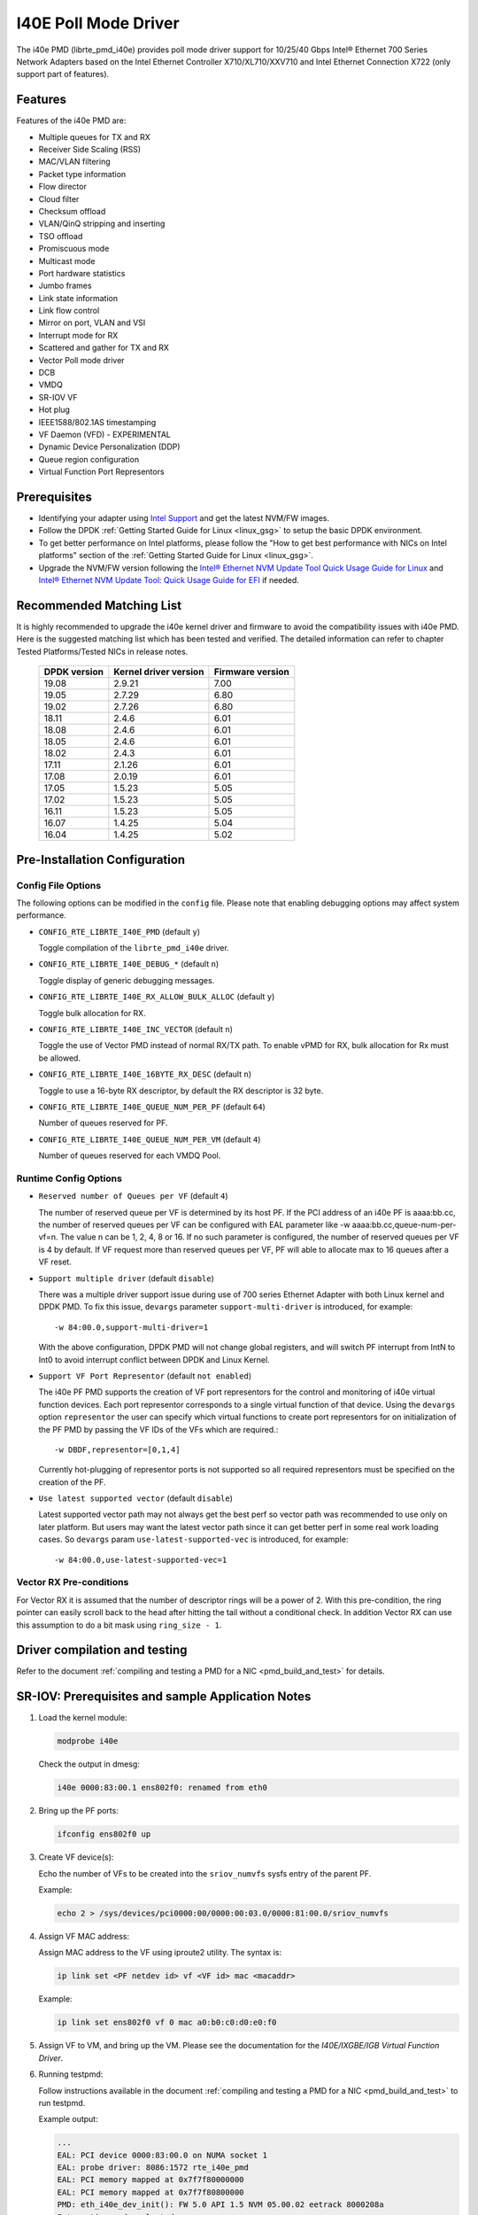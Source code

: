 ..  SPDX-License-Identifier: BSD-3-Clause
    Copyright(c) 2016 Intel Corporation.

I40E Poll Mode Driver
======================

The i40e PMD (librte_pmd_i40e) provides poll mode driver support for
10/25/40 Gbps Intel® Ethernet 700 Series Network Adapters based on
the Intel Ethernet Controller X710/XL710/XXV710 and Intel Ethernet
Connection X722 (only support part of features).


Features
--------

Features of the i40e PMD are:

- Multiple queues for TX and RX
- Receiver Side Scaling (RSS)
- MAC/VLAN filtering
- Packet type information
- Flow director
- Cloud filter
- Checksum offload
- VLAN/QinQ stripping and inserting
- TSO offload
- Promiscuous mode
- Multicast mode
- Port hardware statistics
- Jumbo frames
- Link state information
- Link flow control
- Mirror on port, VLAN and VSI
- Interrupt mode for RX
- Scattered and gather for TX and RX
- Vector Poll mode driver
- DCB
- VMDQ
- SR-IOV VF
- Hot plug
- IEEE1588/802.1AS timestamping
- VF Daemon (VFD) - EXPERIMENTAL
- Dynamic Device Personalization (DDP)
- Queue region configuration
- Virtual Function Port Representors

Prerequisites
-------------

- Identifying your adapter using `Intel Support
  <http://www.intel.com/support>`_ and get the latest NVM/FW images.

- Follow the DPDK :ref:`Getting Started Guide for Linux <linux_gsg>` to setup the basic DPDK environment.

- To get better performance on Intel platforms, please follow the "How to get best performance with NICs on Intel platforms"
  section of the :ref:`Getting Started Guide for Linux <linux_gsg>`.

- Upgrade the NVM/FW version following the `Intel® Ethernet NVM Update Tool Quick Usage Guide for Linux
  <https://www-ssl.intel.com/content/www/us/en/embedded/products/networking/nvm-update-tool-quick-linux-usage-guide.html>`_ and `Intel® Ethernet NVM Update Tool: Quick Usage Guide for EFI <https://www.intel.com/content/www/us/en/embedded/products/networking/nvm-update-tool-quick-efi-usage-guide.html>`_ if needed.

Recommended Matching List
-------------------------

It is highly recommended to upgrade the i40e kernel driver and firmware to
avoid the compatibility issues with i40e PMD. Here is the suggested matching
list which has been tested and verified. The detailed information can refer
to chapter Tested Platforms/Tested NICs in release notes.

   +--------------+-----------------------+------------------+
   | DPDK version | Kernel driver version | Firmware version |
   +==============+=======================+==================+
   |    19.08     |         2.9.21        |       7.00       |
   +--------------+-----------------------+------------------+
   |    19.05     |         2.7.29        |       6.80       |
   +--------------+-----------------------+------------------+
   |    19.02     |         2.7.26        |       6.80       |
   +--------------+-----------------------+------------------+
   |    18.11     |         2.4.6         |       6.01       |
   +--------------+-----------------------+------------------+
   |    18.08     |         2.4.6         |       6.01       |
   +--------------+-----------------------+------------------+
   |    18.05     |         2.4.6         |       6.01       |
   +--------------+-----------------------+------------------+
   |    18.02     |         2.4.3         |       6.01       |
   +--------------+-----------------------+------------------+
   |    17.11     |         2.1.26        |       6.01       |
   +--------------+-----------------------+------------------+
   |    17.08     |         2.0.19        |       6.01       |
   +--------------+-----------------------+------------------+
   |    17.05     |         1.5.23        |       5.05       |
   +--------------+-----------------------+------------------+
   |    17.02     |         1.5.23        |       5.05       |
   +--------------+-----------------------+------------------+
   |    16.11     |         1.5.23        |       5.05       |
   +--------------+-----------------------+------------------+
   |    16.07     |         1.4.25        |       5.04       |
   +--------------+-----------------------+------------------+
   |    16.04     |         1.4.25        |       5.02       |
   +--------------+-----------------------+------------------+

Pre-Installation Configuration
------------------------------

Config File Options
~~~~~~~~~~~~~~~~~~~

The following options can be modified in the ``config`` file.
Please note that enabling debugging options may affect system performance.

- ``CONFIG_RTE_LIBRTE_I40E_PMD`` (default ``y``)

  Toggle compilation of the ``librte_pmd_i40e`` driver.

- ``CONFIG_RTE_LIBRTE_I40E_DEBUG_*`` (default ``n``)

  Toggle display of generic debugging messages.

- ``CONFIG_RTE_LIBRTE_I40E_RX_ALLOW_BULK_ALLOC`` (default ``y``)

  Toggle bulk allocation for RX.

- ``CONFIG_RTE_LIBRTE_I40E_INC_VECTOR`` (default ``n``)

  Toggle the use of Vector PMD instead of normal RX/TX path.
  To enable vPMD for RX, bulk allocation for Rx must be allowed.

- ``CONFIG_RTE_LIBRTE_I40E_16BYTE_RX_DESC`` (default ``n``)

  Toggle to use a 16-byte RX descriptor, by default the RX descriptor is 32 byte.

- ``CONFIG_RTE_LIBRTE_I40E_QUEUE_NUM_PER_PF`` (default ``64``)

  Number of queues reserved for PF.

- ``CONFIG_RTE_LIBRTE_I40E_QUEUE_NUM_PER_VM`` (default ``4``)

  Number of queues reserved for each VMDQ Pool.

Runtime Config Options
~~~~~~~~~~~~~~~~~~~~~~

- ``Reserved number of Queues per VF`` (default ``4``)

  The number of reserved queue per VF is determined by its host PF. If the
  PCI address of an i40e PF is aaaa:bb.cc, the number of reserved queues per
  VF can be configured with EAL parameter like -w aaaa:bb.cc,queue-num-per-vf=n.
  The value n can be 1, 2, 4, 8 or 16. If no such parameter is configured, the
  number of reserved queues per VF is 4 by default. If VF request more than
  reserved queues per VF, PF will able to allocate max to 16 queues after a VF
  reset.


- ``Support multiple driver`` (default ``disable``)

  There was a multiple driver support issue during use of 700 series Ethernet
  Adapter with both Linux kernel and DPDK PMD. To fix this issue, ``devargs``
  parameter ``support-multi-driver`` is introduced, for example::

    -w 84:00.0,support-multi-driver=1

  With the above configuration, DPDK PMD will not change global registers, and
  will switch PF interrupt from IntN to Int0 to avoid interrupt conflict between
  DPDK and Linux Kernel.

- ``Support VF Port Representor`` (default ``not enabled``)

  The i40e PF PMD supports the creation of VF port representors for the control
  and monitoring of i40e virtual function devices. Each port representor
  corresponds to a single virtual function of that device. Using the ``devargs``
  option ``representor`` the user can specify which virtual functions to create
  port representors for on initialization of the PF PMD by passing the VF IDs of
  the VFs which are required.::

  -w DBDF,representor=[0,1,4]

  Currently hot-plugging of representor ports is not supported so all required
  representors must be specified on the creation of the PF.

- ``Use latest supported vector`` (default ``disable``)

  Latest supported vector path may not always get the best perf so vector path was
  recommended to use only on later platform. But users may want the latest vector path
  since it can get better perf in some real work loading cases. So ``devargs`` param
  ``use-latest-supported-vec`` is introduced, for example::

  -w 84:00.0,use-latest-supported-vec=1

Vector RX Pre-conditions
~~~~~~~~~~~~~~~~~~~~~~~~
For Vector RX it is assumed that the number of descriptor rings will be a power
of 2. With this pre-condition, the ring pointer can easily scroll back to the
head after hitting the tail without a conditional check. In addition Vector RX
can use this assumption to do a bit mask using ``ring_size - 1``.

Driver compilation and testing
------------------------------

Refer to the document :ref:`compiling and testing a PMD for a NIC <pmd_build_and_test>`
for details.


SR-IOV: Prerequisites and sample Application Notes
--------------------------------------------------

#. Load the kernel module:

   .. code-block:: console

      modprobe i40e

   Check the output in dmesg:

   .. code-block:: console

      i40e 0000:83:00.1 ens802f0: renamed from eth0

#. Bring up the PF ports:

   .. code-block:: console

      ifconfig ens802f0 up

#. Create VF device(s):

   Echo the number of VFs to be created into the ``sriov_numvfs`` sysfs entry
   of the parent PF.

   Example:

   .. code-block:: console

      echo 2 > /sys/devices/pci0000:00/0000:00:03.0/0000:81:00.0/sriov_numvfs


#. Assign VF MAC address:

   Assign MAC address to the VF using iproute2 utility. The syntax is:

   .. code-block:: console

      ip link set <PF netdev id> vf <VF id> mac <macaddr>

   Example:

   .. code-block:: console

      ip link set ens802f0 vf 0 mac a0:b0:c0:d0:e0:f0

#. Assign VF to VM, and bring up the VM.
   Please see the documentation for the *I40E/IXGBE/IGB Virtual Function Driver*.

#. Running testpmd:

   Follow instructions available in the document
   :ref:`compiling and testing a PMD for a NIC <pmd_build_and_test>`
   to run testpmd.

   Example output:

   .. code-block:: console

      ...
      EAL: PCI device 0000:83:00.0 on NUMA socket 1
      EAL: probe driver: 8086:1572 rte_i40e_pmd
      EAL: PCI memory mapped at 0x7f7f80000000
      EAL: PCI memory mapped at 0x7f7f80800000
      PMD: eth_i40e_dev_init(): FW 5.0 API 1.5 NVM 05.00.02 eetrack 8000208a
      Interactive-mode selected
      Configuring Port 0 (socket 0)
      ...

      PMD: i40e_dev_rx_queue_setup(): Rx Burst Bulk Alloc Preconditions are
      satisfied.Rx Burst Bulk Alloc function will be used on port=0, queue=0.

      ...
      Port 0: 68:05:CA:26:85:84
      Checking link statuses...
      Port 0 Link Up - speed 10000 Mbps - full-duplex
      Done

      testpmd>


Sample Application Notes
------------------------

Vlan filter
~~~~~~~~~~~

Vlan filter only works when Promiscuous mode is off.

To start ``testpmd``, and add vlan 10 to port 0:

.. code-block:: console

    ./app/testpmd -l 0-15 -n 4 -- -i --forward-mode=mac
    ...

    testpmd> set promisc 0 off
    testpmd> rx_vlan add 10 0


Flow Director
~~~~~~~~~~~~~

The Flow Director works in receive mode to identify specific flows or sets of flows and route them to specific queues.
The Flow Director filters can match the different fields for different type of packet: flow type, specific input set per flow type and the flexible payload.

The default input set of each flow type is::

   ipv4-other : src_ip_address, dst_ip_address
   ipv4-frag  : src_ip_address, dst_ip_address
   ipv4-tcp   : src_ip_address, dst_ip_address, src_port, dst_port
   ipv4-udp   : src_ip_address, dst_ip_address, src_port, dst_port
   ipv4-sctp  : src_ip_address, dst_ip_address, src_port, dst_port,
                verification_tag
   ipv6-other : src_ip_address, dst_ip_address
   ipv6-frag  : src_ip_address, dst_ip_address
   ipv6-tcp   : src_ip_address, dst_ip_address, src_port, dst_port
   ipv6-udp   : src_ip_address, dst_ip_address, src_port, dst_port
   ipv6-sctp  : src_ip_address, dst_ip_address, src_port, dst_port,
                verification_tag
   l2_payload : ether_type

The flex payload is selected from offset 0 to 15 of packet's payload by default, while it is masked out from matching.

Start ``testpmd`` with ``--disable-rss`` and ``--pkt-filter-mode=perfect``:

.. code-block:: console

   ./app/testpmd -l 0-15 -n 4 -- -i --disable-rss --pkt-filter-mode=perfect \
                 --rxq=8 --txq=8 --nb-cores=8 --nb-ports=1

Add a rule to direct ``ipv4-udp`` packet whose ``dst_ip=2.2.2.5, src_ip=2.2.2.3, src_port=32, dst_port=32`` to queue 1:

.. code-block:: console

   testpmd> flow_director_filter 0 mode IP add flow ipv4-udp  \
            src 2.2.2.3 32 dst 2.2.2.5 32 vlan 0 flexbytes () \
	    fwd pf queue 1 fd_id 1

Check the flow director status:

.. code-block:: console

   testpmd> show port fdir 0

   ######################## FDIR infos for port 0      ####################
     MODE:   PERFECT
     SUPPORTED FLOW TYPE:  ipv4-frag ipv4-tcp ipv4-udp ipv4-sctp ipv4-other
                           ipv6-frag ipv6-tcp ipv6-udp ipv6-sctp ipv6-other
			   l2_payload
     FLEX PAYLOAD INFO:
     max_len:	    16	        payload_limit: 480
     payload_unit:  2	        payload_seg:   3
     bitmask_unit:  2	        bitmask_num:   2
     MASK:
       vlan_tci: 0x0000,
       src_ipv4: 0x00000000,
       dst_ipv4: 0x00000000,
       src_port: 0x0000,
       dst_port: 0x0000
       src_ipv6: 0x00000000,0x00000000,0x00000000,0x00000000,
       dst_ipv6: 0x00000000,0x00000000,0x00000000,0x00000000
     FLEX PAYLOAD SRC OFFSET:
       L2_PAYLOAD:    0      1	    2	   3	  4	 5	6  ...
       L3_PAYLOAD:    0      1	    2	   3	  4	 5	6  ...
       L4_PAYLOAD:    0      1	    2	   3	  4	 5	6  ...
     FLEX MASK CFG:
       ipv4-udp:    00 00 00 00 00 00 00 00 00 00 00 00 00 00 00 00
       ipv4-tcp:    00 00 00 00 00 00 00 00 00 00 00 00 00 00 00 00
       ipv4-sctp:   00 00 00 00 00 00 00 00 00 00 00 00 00 00 00 00
       ipv4-other:  00 00 00 00 00 00 00 00 00 00 00 00 00 00 00 00
       ipv4-frag:   00 00 00 00 00 00 00 00 00 00 00 00 00 00 00 00
       ipv6-udp:    00 00 00 00 00 00 00 00 00 00 00 00 00 00 00 00
       ipv6-tcp:    00 00 00 00 00 00 00 00 00 00 00 00 00 00 00 00
       ipv6-sctp:   00 00 00 00 00 00 00 00 00 00 00 00 00 00 00 00
       ipv6-other:  00 00 00 00 00 00 00 00 00 00 00 00 00 00 00 00
       ipv6-frag:   00 00 00 00 00 00 00 00 00 00 00 00 00 00 00 00
       l2_payload:  00 00 00 00 00 00 00 00 00 00 00 00 00 00 00 00
     guarant_count: 1	        best_count:    0
     guarant_space: 512         best_space:    7168
     collision:     0	        free:	       0
     maxhash:	    0	        maxlen:        0
     add:	    0	        remove:        0
     f_add:	    0	        f_remove:      0


Delete all flow director rules on a port:

.. code-block:: console

   testpmd> flush_flow_director 0

Floating VEB
~~~~~~~~~~~~~

The Intel® Ethernet 700 Series support a feature called
"Floating VEB".

A Virtual Ethernet Bridge (VEB) is an IEEE Edge Virtual Bridging (EVB) term
for functionality that allows local switching between virtual endpoints within
a physical endpoint and also with an external bridge/network.

A "Floating" VEB doesn't have an uplink connection to the outside world so all
switching is done internally and remains within the host. As such, this
feature provides security benefits.

In addition, a Floating VEB overcomes a limitation of normal VEBs where they
cannot forward packets when the physical link is down. Floating VEBs don't need
to connect to the NIC port so they can still forward traffic from VF to VF
even when the physical link is down.

Therefore, with this feature enabled VFs can be limited to communicating with
each other but not an outside network, and they can do so even when there is
no physical uplink on the associated NIC port.

To enable this feature, the user should pass a ``devargs`` parameter to the
EAL, for example::

    -w 84:00.0,enable_floating_veb=1

In this configuration the PMD will use the floating VEB feature for all the
VFs created by this PF device.

Alternatively, the user can specify which VFs need to connect to this floating
VEB using the ``floating_veb_list`` argument::

    -w 84:00.0,enable_floating_veb=1,floating_veb_list=1;3-4

In this example ``VF1``, ``VF3`` and ``VF4`` connect to the floating VEB,
while other VFs connect to the normal VEB.

The current implementation only supports one floating VEB and one regular
VEB. VFs can connect to a floating VEB or a regular VEB according to the
configuration passed on the EAL command line.

The floating VEB functionality requires a NIC firmware version of 5.0
or greater.

Dynamic Device Personalization (DDP)
~~~~~~~~~~~~~~~~~~~~~~~~~~~~~~~~~~~~

The Intel® Ethernet 700 Series except for the Intel Ethernet Connection
X722 support a feature called "Dynamic Device Personalization (DDP)",
which is used to configure hardware by downloading a profile to support
protocols/filters which are not supported by default. The DDP
functionality requires a NIC firmware version of 6.0 or greater.

Current implementation supports GTP-C/GTP-U/PPPoE/PPPoL2TP,
steering can be used with rte_flow API.

GTPv1 package is released, and it can be downloaded from
https://downloadcenter.intel.com/download/27587.

PPPoE package is released, and it can be downloaded from
https://downloadcenter.intel.com/download/28040.

Load a profile which supports GTP and store backup profile:

.. code-block:: console

   testpmd> ddp add 0 ./gtp.pkgo,./backup.pkgo

Delete a GTP profile and restore backup profile:

.. code-block:: console

   testpmd> ddp del 0 ./backup.pkgo

Get loaded DDP package info list:

.. code-block:: console

   testpmd> ddp get list 0

Display information about a GTP profile:

.. code-block:: console

   testpmd> ddp get info ./gtp.pkgo

Input set configuration
~~~~~~~~~~~~~~~~~~~~~~~
Input set for any PCTYPE can be configured with user defined configuration,
For example, to use only 48bit prefix for IPv6 src address for IPv6 TCP RSS:

.. code-block:: console

   testpmd> port config 0 pctype 43 hash_inset clear all
   testpmd> port config 0 pctype 43 hash_inset set field 13
   testpmd> port config 0 pctype 43 hash_inset set field 14
   testpmd> port config 0 pctype 43 hash_inset set field 15

Queue region configuration
~~~~~~~~~~~~~~~~~~~~~~~~~~~
The Intel® Ethernet 700 Series supports a feature of queue regions
configuration for RSS in the PF, so that different traffic classes or
different packet classification types can be separated to different
queues in different queue regions. There is an API for configuration
of queue regions in RSS with a command line. It can parse the parameters
of the region index, queue number, queue start index, user priority, traffic
classes and so on. Depending on commands from the command line, it will call
i40e private APIs and start the process of setting or flushing the queue
region configuration. As this feature is specific for i40e only private
APIs are used. These new ``test_pmd`` commands are as shown below. For
details please refer to :doc:`../testpmd_app_ug/index`.

.. code-block:: console

   testpmd> set port (port_id) queue-region region_id (value) \
		queue_start_index (value) queue_num (value)
   testpmd> set port (port_id) queue-region region_id (value) flowtype (value)
   testpmd> set port (port_id) queue-region UP (value) region_id (value)
   testpmd> set port (port_id) queue-region flush (on|off)
   testpmd> show port (port_id) queue-region

Limitations or Known issues
---------------------------

MPLS packet classification
~~~~~~~~~~~~~~~~~~~~~~~~~~

For firmware versions prior to 5.0, MPLS packets are not recognized by the NIC.
The L2 Payload flow type in flow director can be used to classify MPLS packet
by using a command in testpmd like:

   testpmd> flow_director_filter 0 mode IP add flow l2_payload ether \
            0x8847 flexbytes () fwd pf queue <N> fd_id <M>

With the NIC firmware version 5.0 or greater, some limited MPLS support
is added: Native MPLS (MPLS in Ethernet) skip is implemented, while no
new packet type, no classification or offload are possible. With this change,
L2 Payload flow type in flow director cannot be used to classify MPLS packet
as with previous firmware versions. Meanwhile, the Ethertype filter can be
used to classify MPLS packet by using a command in testpmd like:

   testpmd> ethertype_filter 0 add mac_ignr 00:00:00:00:00:00 ethertype \
            0x8847 fwd queue <M>

16 Byte RX Descriptor setting on DPDK VF
~~~~~~~~~~~~~~~~~~~~~~~~~~~~~~~~~~~~~~~~

Currently the VF's RX descriptor mode is decided by PF. There's no PF-VF
interface for VF to request the RX descriptor mode, also no interface to notify
VF its own RX descriptor mode.
For all available versions of the i40e driver, these drivers don't support 16
byte RX descriptor. If the Linux i40e kernel driver is used as host driver,
while DPDK i40e PMD is used as the VF driver, DPDK cannot choose 16 byte receive
descriptor. The reason is that the RX descriptor is already set to 32 byte by
the i40e kernel driver. That is to say, user should keep
``CONFIG_RTE_LIBRTE_I40E_16BYTE_RX_DESC=n`` in config file.
In the future, if the Linux i40e driver supports 16 byte RX descriptor, user
should make sure the DPDK VF uses the same RX descriptor mode, 16 byte or 32
byte, as the PF driver.

The same rule for DPDK PF + DPDK VF. The PF and VF should use the same RX
descriptor mode. Or the VF RX will not work.

Receive packets with Ethertype 0x88A8
~~~~~~~~~~~~~~~~~~~~~~~~~~~~~~~~~~~~~

Due to the FW limitation, PF can receive packets with Ethertype 0x88A8
only when floating VEB is disabled.

Incorrect Rx statistics when packet is oversize
~~~~~~~~~~~~~~~~~~~~~~~~~~~~~~~~~~~~~~~~~~~~~~~

When a packet is over maximum frame size, the packet is dropped.
However, the Rx statistics, when calling `rte_eth_stats_get` incorrectly
shows it as received.

VF & TC max bandwidth setting
~~~~~~~~~~~~~~~~~~~~~~~~~~~~~

The per VF max bandwidth and per TC max bandwidth cannot be enabled in parallel.
The behavior is different when handling per VF and per TC max bandwidth setting.
When enabling per VF max bandwidth, SW will check if per TC max bandwidth is
enabled. If so, return failure.
When enabling per TC max bandwidth, SW will check if per VF max bandwidth
is enabled. If so, disable per VF max bandwidth and continue with per TC max
bandwidth setting.

TC TX scheduling mode setting
~~~~~~~~~~~~~~~~~~~~~~~~~~~~~

There are 2 TX scheduling modes for TCs, round robin and strict priority mode.
If a TC is set to strict priority mode, it can consume unlimited bandwidth.
It means if APP has set the max bandwidth for that TC, it comes to no
effect.
It's suggested to set the strict priority mode for a TC that is latency
sensitive but no consuming much bandwidth.

VF performance is impacted by PCI extended tag setting
~~~~~~~~~~~~~~~~~~~~~~~~~~~~~~~~~~~~~~~~~~~~~~~~~~~~~~

To reach maximum NIC performance in the VF the PCI extended tag must be
enabled. The DPDK i40e PF driver will set this feature during initialization,
but the kernel PF driver does not. So when running traffic on a VF which is
managed by the kernel PF driver, a significant NIC performance downgrade has
been observed (for 64 byte packets, there is about 25% line-rate downgrade for
a 25GbE device and about 35% for a 40GbE device).

For kernel version >= 4.11, the kernel's PCI driver will enable the extended
tag if it detects that the device supports it. So by default, this is not an
issue. For kernels <= 4.11 or when the PCI extended tag is disabled it can be
enabled using the steps below.

#. Get the current value of the PCI configure register::

      setpci -s <XX:XX.X> a8.w

#. Set bit 8::

      value = value | 0x100

#. Set the PCI configure register with new value::

      setpci -s <XX:XX.X> a8.w=<value>

Vlan strip of VF
~~~~~~~~~~~~~~~~

The VF vlan strip function is only supported in the i40e kernel driver >= 2.1.26.

DCB function
~~~~~~~~~~~~

DCB works only when RSS is enabled.

Global configuration warning
~~~~~~~~~~~~~~~~~~~~~~~~~~~~

I40E PMD will set some global registers to enable some function or set some
configure. Then when using different ports of the same NIC with Linux kernel
and DPDK, the port with Linux kernel will be impacted by the port with DPDK.
For example, register I40E_GL_SWT_L2TAGCTRL is used to control L2 tag, i40e
PMD uses I40E_GL_SWT_L2TAGCTRL to set vlan TPID. If setting TPID in port A
with DPDK, then the configuration will also impact port B in the NIC with
kernel driver, which don't want to use the TPID.
So PMD reports warning to clarify what is changed by writing global register.

High Performance of Small Packets on 40GbE NIC
----------------------------------------------

As there might be firmware fixes for performance enhancement in latest version
of firmware image, the firmware update might be needed for getting high performance.
Check the Intel support website for the latest firmware updates.
Users should consult the release notes specific to a DPDK release to identify
the validated firmware version for a NIC using the i40e driver.

Use 16 Bytes RX Descriptor Size
~~~~~~~~~~~~~~~~~~~~~~~~~~~~~~~

As i40e PMD supports both 16 and 32 bytes RX descriptor sizes, and 16 bytes size can provide helps to high performance of small packets.
Configuration of ``CONFIG_RTE_LIBRTE_I40E_16BYTE_RX_DESC`` in config files can be changed to use 16 bytes size RX descriptors.

Example of getting best performance with l3fwd example
------------------------------------------------------

The following is an example of running the DPDK ``l3fwd`` sample application to get high performance with a
server with Intel Xeon processors and Intel Ethernet CNA XL710.

The example scenario is to get best performance with two Intel Ethernet CNA XL710 40GbE ports.
See :numref:`figure_intel_perf_test_setup` for the performance test setup.

.. _figure_intel_perf_test_setup:

.. figure:: img/intel_perf_test_setup.*

   Performance Test Setup


1. Add two Intel Ethernet CNA XL710 to the platform, and use one port per card to get best performance.
   The reason for using two NICs is to overcome a PCIe v3.0 limitation since it cannot provide 80GbE bandwidth
   for two 40GbE ports, but two different PCIe v3.0 x8 slot can.
   Refer to the sample NICs output above, then we can select ``82:00.0`` and ``85:00.0`` as test ports::

      82:00.0 Ethernet [0200]: Intel XL710 for 40GbE QSFP+ [8086:1583]
      85:00.0 Ethernet [0200]: Intel XL710 for 40GbE QSFP+ [8086:1583]

2. Connect the ports to the traffic generator. For high speed testing, it's best to use a hardware traffic generator.

3. Check the PCI devices numa node (socket id) and get the cores number on the exact socket id.
   In this case, ``82:00.0`` and ``85:00.0`` are both in socket 1, and the cores on socket 1 in the referenced platform
   are 18-35 and 54-71.
   Note: Don't use 2 logical cores on the same core (e.g core18 has 2 logical cores, core18 and core54), instead, use 2 logical
   cores from different cores (e.g core18 and core19).

4. Bind these two ports to igb_uio.

5. As to Intel Ethernet CNA XL710 40GbE port, we need at least two queue pairs to achieve best performance, then two queues per port
   will be required, and each queue pair will need a dedicated CPU core for receiving/transmitting packets.

6. The DPDK sample application ``l3fwd`` will be used for performance testing, with using two ports for bi-directional forwarding.
   Compile the ``l3fwd sample`` with the default lpm mode.

7. The command line of running l3fwd would be something like the following::

      ./l3fwd -l 18-21 -n 4 -w 82:00.0 -w 85:00.0 \
              -- -p 0x3 --config '(0,0,18),(0,1,19),(1,0,20),(1,1,21)'

   This means that the application uses core 18 for port 0, queue pair 0 forwarding, core 19 for port 0, queue pair 1 forwarding,
   core 20 for port 1, queue pair 0 forwarding, and core 21 for port 1, queue pair 1 forwarding.

8. Configure the traffic at a traffic generator.

   * Start creating a stream on packet generator.

   * Set the Ethernet II type to 0x0800.

Tx bytes affected by the link status change
~~~~~~~~~~~~~~~~~~~~~~~~~~~~~~~~~~~~~~~~~~~

For firmware versions prior to 6.01 for X710 series and 3.33 for X722 series, the tx_bytes statistics data is affected by
the link down event. Each time the link status changes to down, the tx_bytes decreases 110 bytes.
